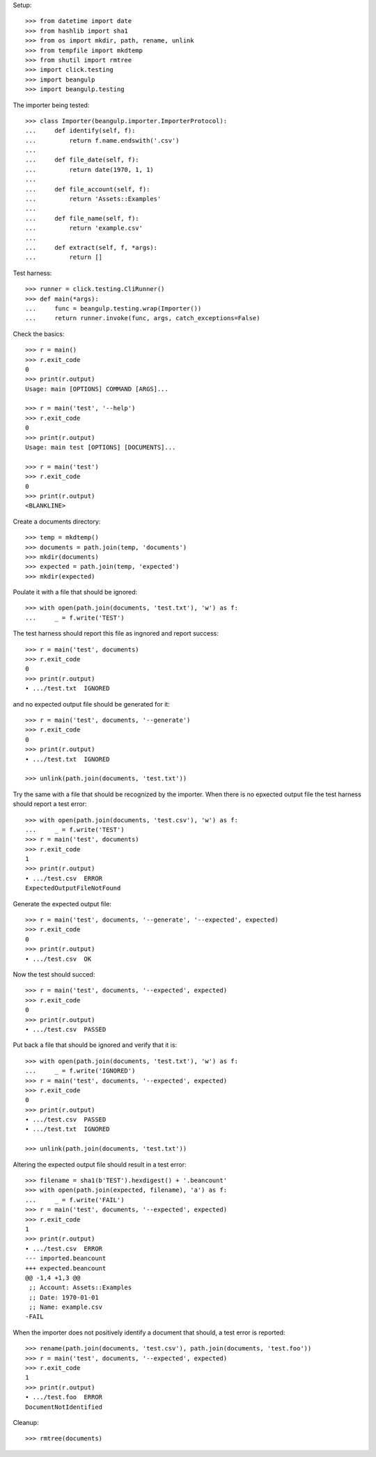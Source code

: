 Setup::

  >>> from datetime import date
  >>> from hashlib import sha1
  >>> from os import mkdir, path, rename, unlink
  >>> from tempfile import mkdtemp
  >>> from shutil import rmtree
  >>> import click.testing
  >>> import beangulp
  >>> import beangulp.testing

The importer being tested::

  >>> class Importer(beangulp.importer.ImporterProtocol):
  ...     def identify(self, f):
  ...         return f.name.endswith('.csv')
  ...
  ...     def file_date(self, f):
  ...         return date(1970, 1, 1)
  ...
  ...     def file_account(self, f):
  ...         return 'Assets::Examples'
  ...
  ...     def file_name(self, f):
  ...         return 'example.csv'
  ...
  ...     def extract(self, f, *args):
  ...         return []

Test harness::

  >>> runner = click.testing.CliRunner()
  >>> def main(*args):
  ...     func = beangulp.testing.wrap(Importer())
  ...     return runner.invoke(func, args, catch_exceptions=False)

Check the basics::

  >>> r = main()
  >>> r.exit_code
  0
  >>> print(r.output)
  Usage: main [OPTIONS] COMMAND [ARGS]...

  >>> r = main('test', '--help')
  >>> r.exit_code
  0
  >>> print(r.output)
  Usage: main test [OPTIONS] [DOCUMENTS]...

  >>> r = main('test')
  >>> r.exit_code
  0
  >>> print(r.output)
  <BLANKLINE>

Create a documents directory::

  >>> temp = mkdtemp()
  >>> documents = path.join(temp, 'documents')
  >>> mkdir(documents)
  >>> expected = path.join(temp, 'expected')
  >>> mkdir(expected)

Poulate it with a file that should be ignored::

  >>> with open(path.join(documents, 'test.txt'), 'w') as f:
  ...     _ = f.write('TEST')

The test harness should report this file as ingnored and report success::

  >>> r = main('test', documents)
  >>> r.exit_code
  0
  >>> print(r.output)
  ∙ .../test.txt  IGNORED

and no expected output file should be generated for it::

  >>> r = main('test', documents, '--generate')
  >>> r.exit_code
  0
  >>> print(r.output)
  ∙ .../test.txt  IGNORED

  >>> unlink(path.join(documents, 'test.txt'))

Try the same with a file that should be recognized by the importer.
When there is no epxected output file the test harness should report a
test error::

  >>> with open(path.join(documents, 'test.csv'), 'w') as f:
  ...     _ = f.write('TEST')
  >>> r = main('test', documents)
  >>> r.exit_code
  1
  >>> print(r.output)
  ∙ .../test.csv  ERROR
  ExpectedOutputFileNotFound

Generate the expected output file::

  >>> r = main('test', documents, '--generate', '--expected', expected)
  >>> r.exit_code
  0
  >>> print(r.output)
  ∙ .../test.csv  OK

Now the test should succed::

  >>> r = main('test', documents, '--expected', expected)
  >>> r.exit_code
  0
  >>> print(r.output)
  ∙ .../test.csv  PASSED

Put back a file that should be ignored and verify that it is::

  >>> with open(path.join(documents, 'test.txt'), 'w') as f:
  ...     _ = f.write('IGNORED')
  >>> r = main('test', documents, '--expected', expected)
  >>> r.exit_code
  0
  >>> print(r.output)
  ∙ .../test.csv  PASSED
  ∙ .../test.txt  IGNORED

  >>> unlink(path.join(documents, 'test.txt'))

Altering the expected output file should result in a test error::

  >>> filename = sha1(b'TEST').hexdigest() + '.beancount'
  >>> with open(path.join(expected, filename), 'a') as f:
  ...     _ = f.write('FAIL')
  >>> r = main('test', documents, '--expected', expected)
  >>> r.exit_code
  1
  >>> print(r.output)
  ∙ .../test.csv  ERROR
  --- imported.beancount
  +++ expected.beancount
  @@ -1,4 +1,3 @@
   ;; Account: Assets::Examples
   ;; Date: 1970-01-01
   ;; Name: example.csv
  -FAIL

When the importer does not positively identify a document that should,
a test error is reported::

  >>> rename(path.join(documents, 'test.csv'), path.join(documents, 'test.foo'))
  >>> r = main('test', documents, '--expected', expected)
  >>> r.exit_code
  1
  >>> print(r.output)
  ∙ .../test.foo  ERROR
  DocumentNotIdentified

Cleanup::

  >>> rmtree(documents)

..
   Local Variables:
   mode: rst
   End:
